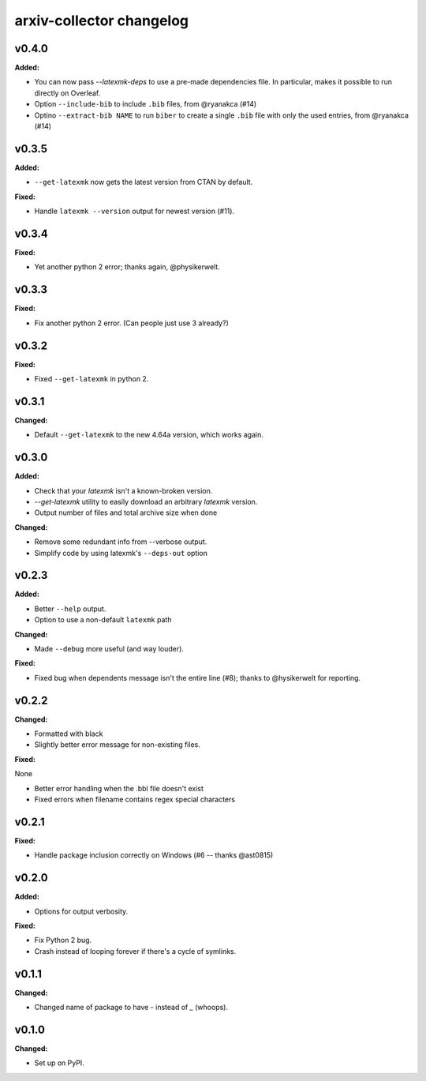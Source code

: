 =========================
arxiv-collector changelog
=========================

.. current developments

v0.4.0
====================

**Added:**

* You can now pass `--latexmk-deps` to use a pre-made dependencies file. In particular, makes it possible to run directly on Overleaf.
* Option ``--include-bib`` to include ``.bib`` files, from @ryanakca (#14)
* Optino ``--extract-bib NAME`` to run ``biber`` to create a single ``.bib`` file with only the used entries, from @ryanakca (#14)



v0.3.5
====================

**Added:**

* ``--get-latexmk`` now gets the latest version from CTAN by default.

**Fixed:**

* Handle ``latexmk --version`` output for newest version (#11).



v0.3.4
====================

**Fixed:**

* Yet another python 2 error; thanks again, @physikerwelt.



v0.3.3
====================

**Fixed:**

* Fix another python 2 error. (Can people just use 3 already?)



v0.3.2
====================

**Fixed:**

* Fixed ``--get-latexmk`` in python 2.



v0.3.1
====================

**Changed:**

* Default ``--get-latexmk`` to the new 4.64a version, which works again.


v0.3.0
====================

**Added:**

* Check that your `latexmk` isn't a known-broken version.
* `--get-latexmk` utility to easily download an arbitrary `latexmk` version.
* Output number of files and total archive size when done

**Changed:**

* Remove some redundant info from --verbose output.
* Simplify code by using latexmk's ``--deps-out`` option



v0.2.3
====================

**Added:**

* Better ``--help`` output.
* Option to use a non-default ``latexmk`` path

**Changed:**

* Made ``--debug`` more useful (and way louder).

**Fixed:**

* Fixed bug when dependents message isn't the entire line (#8); thanks to @hysikerwelt for reporting.



v0.2.2
====================

**Changed:**

* Formatted with black
* Slightly better error message for non-existing files.

**Fixed:**

None

* Better error handling when the .bbl file doesn't exist
* Fixed errors when filename contains regex special characters



v0.2.1
====================

**Fixed:**

* Handle package inclusion correctly on Windows (#6 -- thanks @ast0815)



v0.2.0
====================

**Added:**

* Options for output verbosity.

**Fixed:**

* Fix Python 2 bug.
* Crash instead of looping forever if there's a cycle of symlinks.


v0.1.1
====================

**Changed:**

* Changed name of package to have `-` instead of `_` (whoops).




v0.1.0
====================

**Changed:**

* Set up on PyPI.



